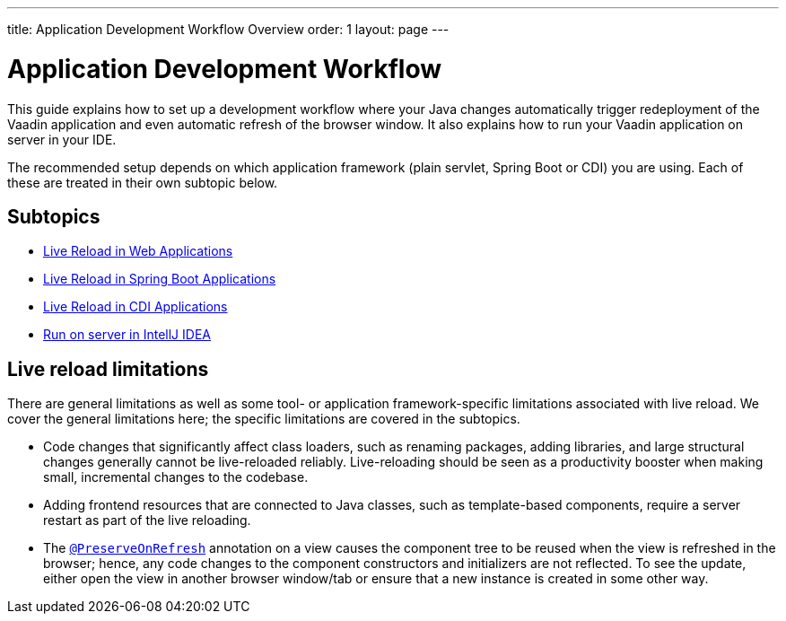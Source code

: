 ---
title: Application Development Workflow Overview
order: 1
layout: page
---

= Application Development Workflow

This guide explains how to set up a development workflow where your Java changes automatically trigger redeployment of the Vaadin application and even automatic refresh of the browser window. 
It also explains how to run your Vaadin application on server in your IDE.

The recommended setup depends on which application framework (plain servlet, Spring Boot or CDI) you are using.
Each of these are treated in their own subtopic below.

== Subtopics
** <<tutorial-plain-servlet-live-reload#, Live Reload in Web Applications>>
** <<tutorial-spring-boot-live-reload#,Live Reload in Spring Boot Applications>>
** <<tutorial-cdi-live-reload#,Live Reload in CDI Applications>>
** <<run-on-server-intellij#,Run on server in IntellJ IDEA>>

== Live reload limitations

There are general limitations as well as some tool- or application framework-specific limitations associated with live reload.
We cover the general limitations here; the specific limitations are covered in the subtopics.

- Code changes that significantly affect class loaders, such as renaming packages, adding libraries, and large structural changes generally cannot be live-reloaded reliably. Live-reloading should be seen as a productivity booster when making small, incremental changes to the codebase.

- Adding frontend resources that are connected to Java classes, such as template-based components, require a server restart as part of the live reloading.

- The  <<../advanced/tutorial-preserving-state-on-refresh#,`@PreserveOnRefresh`>> annotation on a view causes the component tree to be reused when the view is refreshed in the browser; hence, any code changes to the component constructors and initializers are not reflected. To see the update, either open the view in another browser window/tab or ensure that a new instance is created in some other way.
